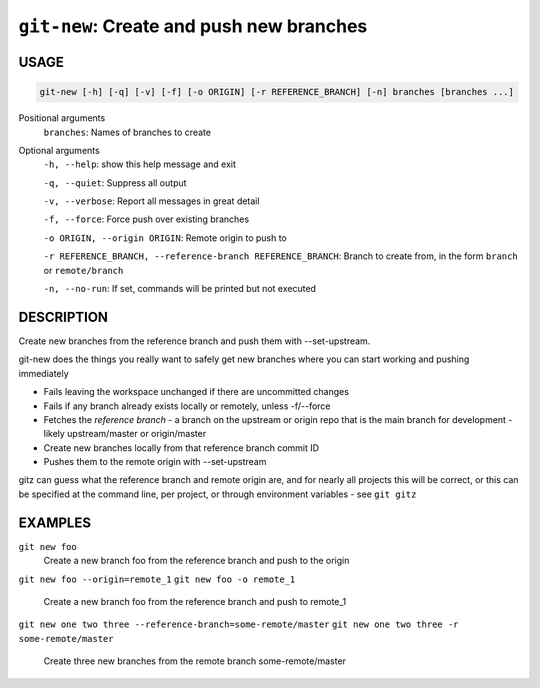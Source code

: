 ``git-new``: Create and push new branches
-----------------------------------------

USAGE
=====

.. code-block:: bash

    git-new [-h] [-q] [-v] [-f] [-o ORIGIN] [-r REFERENCE_BRANCH] [-n] branches [branches ...]

Positional arguments
  ``branches``: Names of branches to create

Optional arguments
  ``-h, --help``: show this help message and exit

  ``-q, --quiet``: Suppress all output

  ``-v, --verbose``: Report all messages in great detail

  ``-f, --force``: Force push over existing branches

  ``-o ORIGIN, --origin ORIGIN``: Remote origin to push to

  ``-r REFERENCE_BRANCH, --reference-branch REFERENCE_BRANCH``: Branch to create from, in the form ``branch`` or ``remote/branch``

  ``-n, --no-run``: If set, commands will be printed but not executed

DESCRIPTION
===========

Create new branches from the reference branch and push them with
--set-upstream.

git-new does the things you really want to safely get new branches
where you can start working and pushing immediately

- Fails leaving the workspace unchanged if there are uncommitted changes

- Fails if any branch already exists locally or remotely, unless -f/--force

- Fetches the *reference branch* - a branch on the upstream or origin repo that
  is the main branch for development - likely upstream/master or origin/master

- Create new branches locally from that reference branch commit ID

- Pushes them to the remote origin with --set-upstream

gitz can guess what the reference branch and remote origin are, and for
nearly all projects this will be correct, or this can be specified at the
command line, per project, or through environment variables - see ``git gitz``

EXAMPLES
========

``git new foo``
   Create a new branch foo from the reference branch and push to the origin

``git new foo --origin=remote_1``
``git new foo -o remote_1``
   Create a new branch foo from the reference branch and push to remote_1

``git new one two three --reference-branch=some-remote/master``
``git new one two three -r some-remote/master``
   Create three new branches from the remote branch some-remote/master
